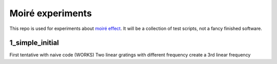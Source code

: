 Moiré experiments
=================

This repo is used for experiments about `moiré effect <https://en.wikipedia.org/wiki/Moir%C3%A9_pattern>`_. It will be a collection of test scripts, not a fancy finished software.

1_simple_initial
----------------
First tentative with naive code (WORKS)
Two linear gratings with different frequency create a 3rd linear frequency
